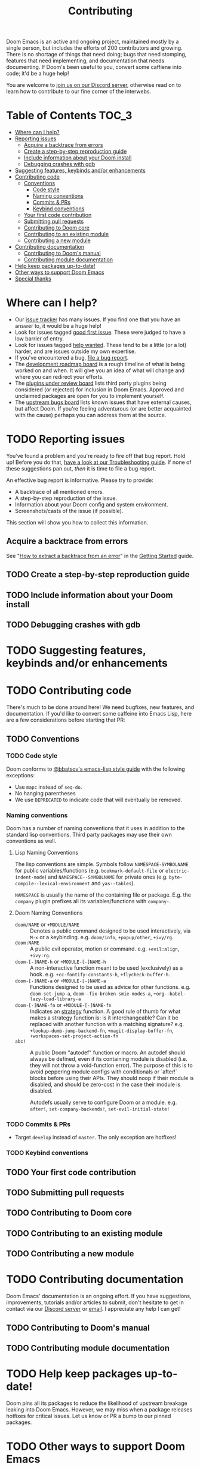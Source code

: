 #+TITLE: Contributing
#+STARTUP: nofold

Doom Emacs is an active and ongoing project, maintained mostly by a single
person, but includes the efforts of 200 contributors and growing. There is no
shortage of things that need doing; bugs that need stomping, features that need
implementing, and documentation that needs documenting. If Doom's been useful to
you, convert some caffiene into code; it'd be a huge help!

You are welcome to [[https://discord.gg/qvGgnVx][join us on our Discord server]], otherwise read on to learn how
to contribute to our fine corner of the interwebs.

* Table of Contents :TOC_3:
- [[#where-can-i-help][Where can I help?]]
- [[#reporting-issues][Reporting issues]]
  - [[#acquire-a-backtrace-from-errors][Acquire a backtrace from errors]]
  - [[#create-a-step-by-step-reproduction-guide][Create a step-by-step reproduction guide]]
  - [[#include-information-about-your-doom-install][Include information about your Doom install]]
  - [[#debugging-crashes-with-gdb][Debugging crashes with gdb]]
- [[#suggesting-features-keybinds-andor-enhancements][Suggesting features, keybinds and/or enhancements]]
- [[#contributing-code][Contributing code]]
  - [[#conventions][Conventions]]
    - [[#code-style][Code style]]
    - [[#naming-conventions][Naming conventions]]
    - [[#commits--prs][Commits & PRs]]
    - [[#keybind-conventions][Keybind conventions]]
  - [[#your-first-code-contribution][Your first code contribution]]
  - [[#submitting-pull-requests][Submitting pull requests]]
  - [[#contributing-to-doom-core][Contributing to Doom core]]
  - [[#contributing-to-an-existing-module][Contributing to an existing module]]
  - [[#contributing-a-new-module][Contributing a new module]]
- [[#contributing-documentation][Contributing documentation]]
  - [[#contributing-to-dooms-manual][Contributing to Doom's manual]]
  - [[#contributing-module-documentation][Contributing module documentation]]
- [[#help-keep-packages-up-to-date][Help keep packages up-to-date!]]
- [[#other-ways-to-support-doom-emacs][Other ways to support Doom Emacs]]
- [[#special-thanks][Special thanks]]

* Where can I help?
+ Our [[https://github.com/hlissner/doom-emacs/issues][issue tracker]] has many issues. If you find one that you have an answer to,
  it would be a huge help!
+ Look for issues tagged [[https://github.com/hlissner/doom-emacs/labels/good%20first%20issue][good first issue]]. These were judged to have a low
  barrier of entry.
+ Look for issues tagged [[https://github.com/hlissner/doom-emacs/labels/help%20wanted][help wanted]]. These tend to be a little (or a lot)
  harder, and are issues outside my own expertise.
+ If you've encountered a bug, [[https://github.com/hlissner/doom-emacs/issues/new/choose][file a bug report]].
+ The [[https://github.com/hlissner/doom-emacs/projects/3][development roadmap board]] is a rough timeline of what is being worked on
  and when. It will give you an idea of what will change and where you can
  redirect your efforts.
+ The [[https://github.com/hlissner/doom-emacs/projects/2][plugins under review board]] lists third party plugins being considered (or
  rejected) for inclusion in Doom Emacs. Approved and unclaimed packages are
  open for you to implement yourself.
+ The [[https://github.com/hlissner/doom-emacs/projects/5][upstream bugs board]] lists known issues that have external causes, but
  affect Doom. If you're feeling adventurous (or are better acquainted with the
  cause) perhaps you can address them at the source.

* TODO Reporting issues
You've found a problem and you're ready to fire off that bug report. Hold up!
Before you do that, [[file:getting_started.org::*Troubleshoot][have a look at our Troubleshooting guide]]. If none of these
suggestions pan out, /then/ it is time to file a bug report.

An effective bug report is informative. Please try to provide:

+ A backtrace of all mentioned errors.
+ A step-by-step reproduction of the issue.
+ Information about your Doom config and system environment.
+ Screenshots/casts of the issue (if possible).

This section will show you how to collect this information.

** Acquire a backtrace from errors
See "[[file:getting_started.org::*How to extract a backtrace from an error][How to extract a backtrace from an error]]" in the [[file:getting_started.org][Getting Started]] guide.

** TODO Create a step-by-step reproduction guide

** TODO Include information about your Doom install

** TODO Debugging crashes with gdb

* TODO Suggesting features, keybinds and/or enhancements

* TODO Contributing code
There's much to be done around here! We need bugfixes, new features, and
documentation. If you'd like to convert some caffeine into Emacs Lisp, here are
a few considerations before starting that PR:

** TODO Conventions
*** TODO Code style
Doom conforms to [[https://github.com/bbatsov/emacs-lisp-style-guide][@bbatsov's emacs-lisp style guide]] with the following
exceptions:

+ Use ~mapc~ instead of ~seq-do~.
+ No hanging parentheses
+ We use =DEPRECATED= to indicate code that will eventually be removed.

*** Naming conventions
Doom has a number of naming conventions that it uses in addition to the standard
lisp conventions. Third party packages may use their own conventions as well.

**** Lisp Naming Conventions
The lisp conventions are simple. Symbols follow ~NAMESPACE-SYMBOLNAME~ for
public variables/functions (e.g. ~bookmark-default-file~ or
~electric-indent-mode~) and ~NAMESPACE--SYMBOLNAME~ for private ones (e.g.
~byte-compile--lexical-environment~ and ~yas--tables~).

~NAMESPACE~ is usually the name of the containing file or package. E.g. the
~company~ plugin prefixes all its variables/functions with ~company-~.

**** Doom Naming Conventions
+ ~doom/NAME~ or ~+MODULE/NAME~ :: Denotes a public command designed to be used
  interactively, via =M-x= or a keybinding. e.g. ~doom/info~, ~+popup/other~,
  ~+ivy/rg~.
+ ~doom:NAME~ :: A public evil operator, motion or command. e.g. ~+evil:align~,
  ~+ivy:rg~.
+ ~doom-[-]NAME-h~ or ~+MODULE-[-]NAME-h~ :: A non-interactive function meant to
  be used (exclusively) as a hook. e.g. ~+cc-fontify-constants-h~,
  ~+flycheck-buffer-h~.
+ ~doom-[-]NAME-a~ or ~+MODULE-[-]NAME-a~ :: Functions designed to be used as
  advice for other functions. e.g. ~doom-set-jump-a~,
  ~doom--fix-broken-smie-modes-a~, ~+org--babel-lazy-load-library-a~
+ ~doom-[-]NAME-fn~ or ~+MODULE-[-]NAME-fn~ :: Indicates an [[https://en.wikipedia.org/wiki/Strategy_pattern][strategy]] function. A
  good rule of thumb for what makes a strategy function is: is it
  interchangeable? Can it be replaced with another function with a matching
  signature? e.g. ~+lookup-dumb-jump-backend-fn~, ~+magit-display-buffer-fn~,
  ~+workspaces-set-project-action-fn~
+ ~abc!~ :: A public Doom "autodef" function or macro. An autodef should always
  be defined, even if its containing module is disabled (i.e. they will not
  throw a void-function error). The purpose of this is to avoid peppering module
  configs with conditionals or `after!` blocks before using their APIs. They
  should noop if their module is disabled, and should be zero-cost in the case
  their module is disabled.

  Autodefs usually serve to configure Doom or a module. e.g. ~after!~,
  ~set-company-backends!~, ~set-evil-initial-state!~

*** TODO Commits & PRs
+ Target =develop= instead of =master=. The only exception are hotfixes!

*** TODO Keybind conventions

** TODO Your first code contribution

** TODO Submitting pull requests

** TODO Contributing to Doom core

** TODO Contributing to an existing module

** TODO Contributing a new module

* TODO Contributing documentation
Doom Emacs' documentation is an ongoing effort. If you have suggestions,
improvements, tutorials and/or articles to submit, don't hesitate to get in
contact via our [[https://discord.gg/bcZ6P3y][Discord server]] or [[mailto:henrik@lissner.net][email]]. I appreciate any help I can get!

** TODO Contributing to Doom's manual

** TODO Contributing module documentation

* TODO Help keep packages up-to-date!
Doom pins all its packages to reduce the likelihood of upstream breakage leaking
into Doom Emacs. However, we may miss when a package releases hotfixes for
critical issues. Let us know or PR a bump to our pinned packages.

* TODO Other ways to support Doom Emacs

* TODO Special thanks
